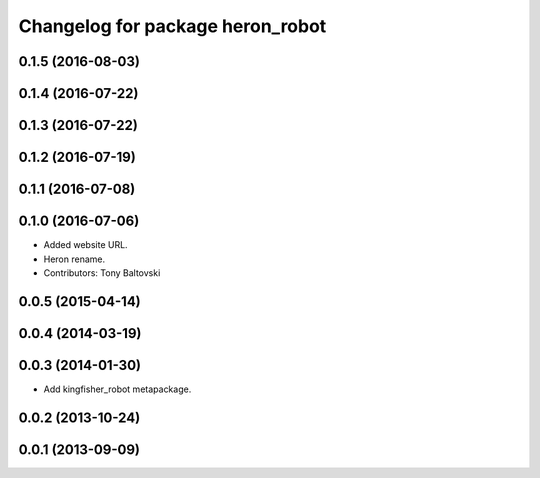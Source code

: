 ^^^^^^^^^^^^^^^^^^^^^^^^^^^^^^^^^^^^^^
Changelog for package heron_robot
^^^^^^^^^^^^^^^^^^^^^^^^^^^^^^^^^^^^^^

0.1.5 (2016-08-03)
------------------

0.1.4 (2016-07-22)
------------------

0.1.3 (2016-07-22)
------------------

0.1.2 (2016-07-19)
------------------

0.1.1 (2016-07-08)
------------------

0.1.0 (2016-07-06)
------------------
* Added website URL.
* Heron rename.
* Contributors: Tony Baltovski

0.0.5 (2015-04-14)
------------------

0.0.4 (2014-03-19)
------------------

0.0.3 (2014-01-30)
------------------
* Add kingfisher_robot metapackage.

0.0.2 (2013-10-24)
------------------

0.0.1 (2013-09-09)
------------------
